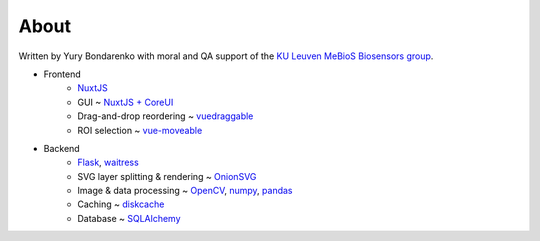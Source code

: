 About
=====

Written by Yury Bondarenko with moral and QA support of the `KU Leuven MeBioS Biosensors group <https://www.biw.kuleuven.be/biosyst/mebios/biosensors-group>`_.


* Frontend
    - `NuxtJS <https://nuxtjs.org/>`_
    - GUI ~ `NuxtJS + CoreUI <https://github.com/muhibbudins/nuxt-coreui>`_
    - Drag-and-drop reordering ~ `vuedraggable <https://github.com/SortableJS/Vue.Draggable>`_
    - ROI selection ~ `vue-moveable <https://github.com/daybrush/vue-moveable>`_
* Backend
    - `Flask <https://flask.palletsprojects.com>`_, `waitress <https://docs.pylonsproject.org/projects/waitress/>`_
    - SVG layer splitting & rendering ~ `OnionSVG <https://github.com/ybnd/OnionSVG>`_
    - Image & data processing ~ `OpenCV <https://opencv.org/>`_, `numpy <https://numpy.org/>`_, `pandas <https://pandas.pydata.org/>`_
    - Caching ~ `diskcache <http://www.grantjenks.com/docs/diskcache/>`_
    - Database ~ `SQLAlchemy <https://www.sqlalchemy.org/>`_
